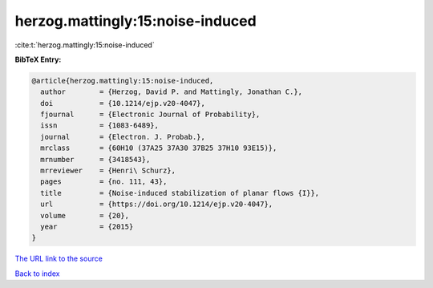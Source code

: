 herzog.mattingly:15:noise-induced
=================================

:cite:t:`herzog.mattingly:15:noise-induced`

**BibTeX Entry:**

.. code-block:: bibtex

   @article{herzog.mattingly:15:noise-induced,
     author        = {Herzog, David P. and Mattingly, Jonathan C.},
     doi           = {10.1214/ejp.v20-4047},
     fjournal      = {Electronic Journal of Probability},
     issn          = {1083-6489},
     journal       = {Electron. J. Probab.},
     mrclass       = {60H10 (37A25 37A30 37B25 37H10 93E15)},
     mrnumber      = {3418543},
     mrreviewer    = {Henri\ Schurz},
     pages         = {no. 111, 43},
     title         = {Noise-induced stabilization of planar flows {I}},
     url           = {https://doi.org/10.1214/ejp.v20-4047},
     volume        = {20},
     year          = {2015}
   }
`The URL link to the source <https://doi.org/10.1214/ejp.v20-4047>`_


`Back to index <../By-Cite-Keys.html>`_

